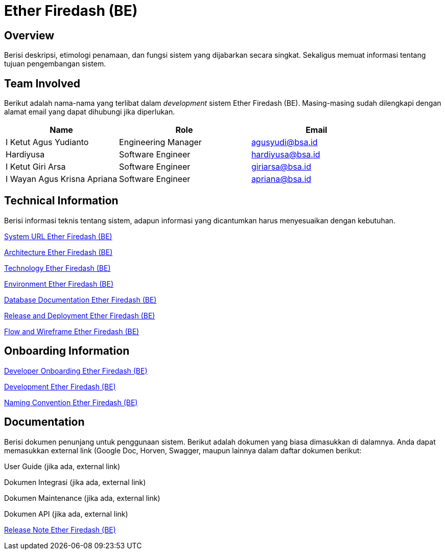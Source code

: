 = Ether Firedash (BE)

== Overview

Berisi deskripsi, etimologi penamaan, dan fungsi sistem yang dijabarkan secara singkat. Sekaligus memuat informasi tentang tujuan pengembangan sistem.

== Team Involved

Berikut adalah nama-nama yang terlibat dalam _development_ sistem Ether Firedash (BE). Masing-masing sudah dilengkapi dengan alamat email yang dapat dihubungi jika diperlukan.


[cols="30%,35%,35%",frame=all, grid=all]
|===
^.^h| *Name* 
^.^h| *Role* 
^.^h| *Email* 

| I Ketut Agus Yudianto 
| Engineering Manager 
| agusyudi@bsa.id

| Hardiyusa 
| Software Engineer 
| hardiyusa@bsa.id

| I Ketut Giri Arsa 
| Software Engineer 
| giriarsa@bsa.id

| I Wayan Agus Krisna Apriana 
| Software Engineer 
| apriana@bsa.id
|===

== Technical Information

Berisi informasi teknis tentang sistem, adapun informasi yang dicantumkan harus menyesuaikan dengan kebutuhan.

<<./url-Ether-Firedash-BE.adoc#, System URL Ether Firedash (BE)>>

<<./architecture-Ether-Firedash-BE.adoc#, Architecture Ether Firedash (BE)>>

<<./technology-Ether-Firedash-BE.adoc#, Technology Ether Firedash (BE)>>

<<./environment-Ether-Firedash-BE.adoc#, Environment Ether Firedash (BE)>>

<<./database-Ether-Firedash-BE.adoc#, Database Documentation Ether Firedash (BE)>>

<<./release-deploy-Ether-Firedash-BE.adoc#, Release and Deployment Ether Firedash (BE)>>

<<./flow-wire-Ether-Firedash-BE.adoc#, Flow and Wireframe Ether Firedash (BE)>>

== Onboarding Information

<<./dev-onboarding-Ether-Firedash-BE.adoc#, Developer Onboarding Ether Firedash (BE)>>

<<./development-Ether-Firedash-BE.adoc#, Development Ether Firedash (BE)>>

<<./naming-convention-Ether-Firedash-BE.adoc#, Naming Convention Ether Firedash (BE)>>

== Documentation

Berisi dokumen penunjang untuk penggunaan sistem. Berikut adalah dokumen yang biasa dimasukkan di dalamnya. Anda dapat memasukkan external link (Google Doc, Horven, Swagger, maupun lainnya dalam daftar dokumen berikut:

User Guide (jika ada, external link)

Dokumen Integrasi (jika ada, external link)

Dokumen Maintenance (jika ada, external link)

Dokumen API (jika ada, external link)

<<./release-note-Ether-Firedash-BE.adoc#, Release Note Ether Firedash (BE)>>